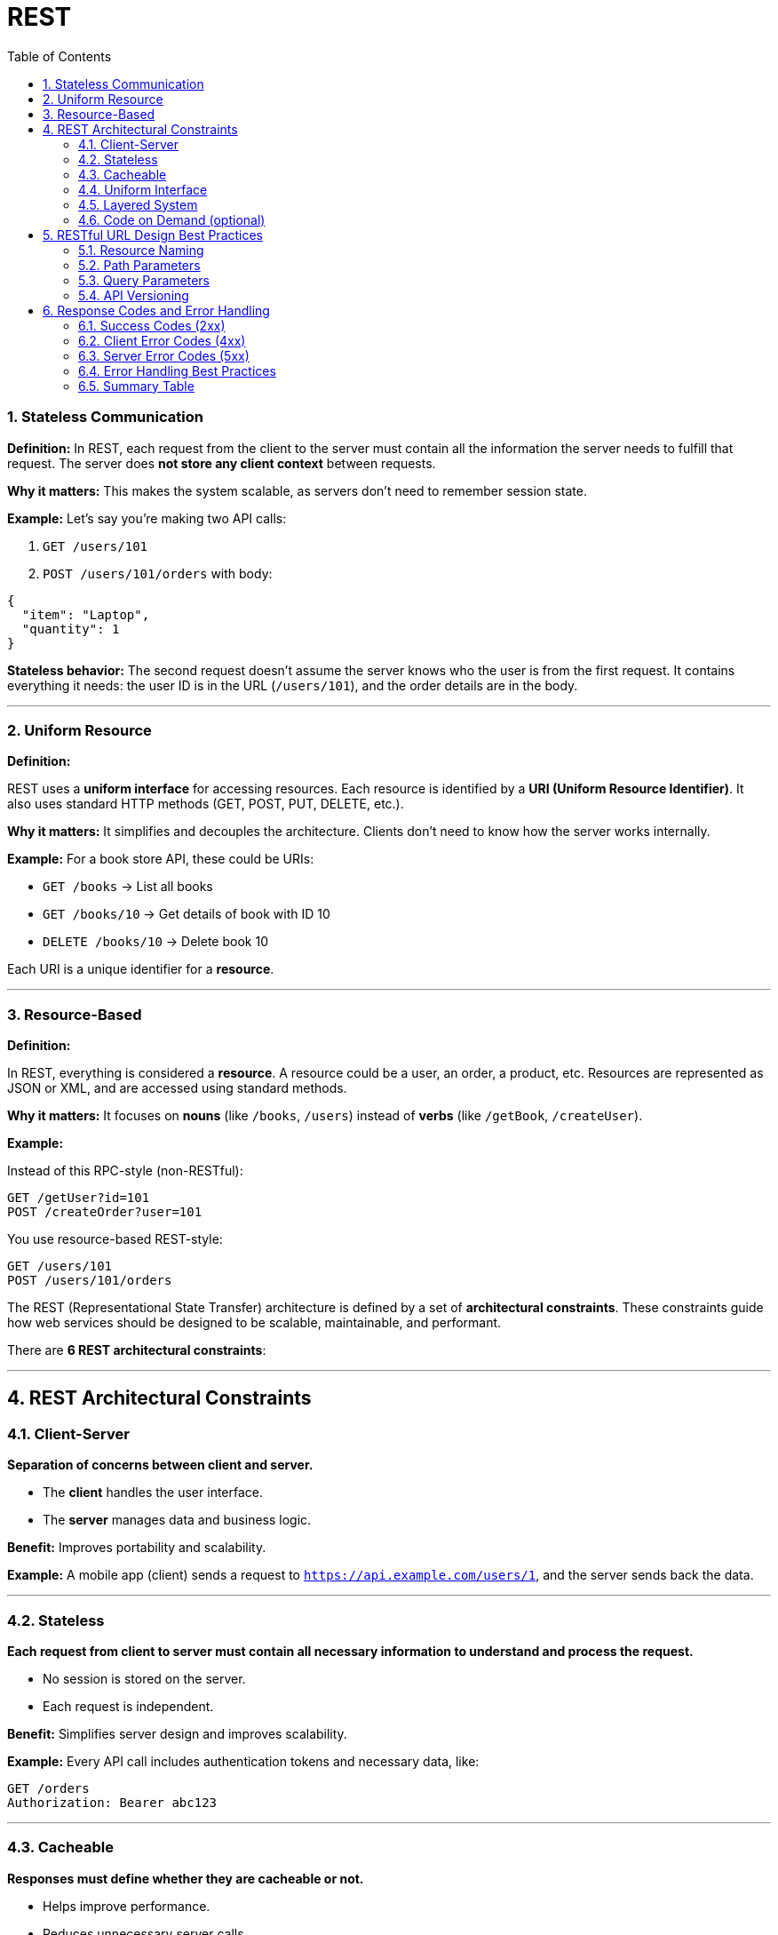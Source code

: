 = REST
:toc: right
:toclevels: 5
:sectnums: 5


=== Stateless Communication

*Definition:*
In REST, each request from the client to the server must contain all the information the server needs to fulfill that request. The server does *not store any client context* between requests.

*Why it matters:*
This makes the system scalable, as servers don’t need to remember session state.

*Example:*
Let’s say you’re making two API calls:

1. `GET /users/101`
2. `POST /users/101/orders` with body:

```json
{
  "item": "Laptop",
  "quantity": 1
}
```

*Stateless behavior:*
The second request doesn’t assume the server knows who the user is from the first request. It contains everything it needs: the user ID is in the URL (`/users/101`), and the order details are in the body.

---

=== Uniform Resource

*Definition:*

REST uses a *uniform interface* for accessing resources. Each resource is identified by a *URI (Uniform Resource Identifier)*. It also uses standard HTTP methods (GET, POST, PUT, DELETE, etc.).

*Why it matters:*
It simplifies and decouples the architecture. Clients don't need to know how the server works internally.

*Example:*
For a book store API, these could be URIs:

* `GET /books` → List all books
* `GET /books/10` → Get details of book with ID 10
* `DELETE /books/10` → Delete book 10

Each URI is a unique identifier for a *resource*.

---

=== Resource-Based

*Definition:*

In REST, everything is considered a *resource*. A resource could be a user, an order, a product, etc. Resources are represented as JSON or XML, and are accessed using standard methods.

*Why it matters:*
It focuses on *nouns* (like `/books`, `/users`) instead of *verbs* (like `/getBook`, `/createUser`).

*Example:*

Instead of this RPC-style (non-RESTful):

```
GET /getUser?id=101
POST /createOrder?user=101
```

You use resource-based REST-style:

```
GET /users/101
POST /users/101/orders
```

####################

The REST (Representational State Transfer) architecture is defined by a set of *architectural constraints*. These constraints guide how web services should be designed to be scalable, maintainable, and performant.

There are *6 REST architectural constraints*:

---

== REST Architectural Constraints

=== Client-Server

*Separation of concerns between client and server.*

* The *client* handles the user interface.
* The *server* manages data and business logic.

*Benefit:* Improves portability and scalability.

*Example:*
A mobile app (client) sends a request to `https://api.example.com/users/1`, and the server sends back the data.

---

=== Stateless

*Each request from client to server must contain all necessary information to understand and process the request.*

* No session is stored on the server.
* Each request is independent.

*Benefit:* Simplifies server design and improves scalability.

*Example:*
Every API call includes authentication tokens and necessary data, like:

```http
GET /orders
Authorization: Bearer abc123
```

---

=== Cacheable

*Responses must define whether they are cacheable or not.*

* Helps improve performance.
* Reduces unnecessary server calls.

*Benefit:* Optimizes network efficiency and reduces server load.

*Example:*
Response header:

```http
Cache-Control: max-age=3600
```

Allows the client to cache the response for 1 hour.

---

=== Uniform Interface

*REST relies on a consistent, standardized interface for communication.*

Key principles:

* Use standard HTTP methods (GET, POST, PUT, DELETE)
* Use resource URIs
* Use standard media types (like JSON)
* Stateless communication

*Benefit:* Simplifies interactions between client and server.

*Example:*

```
GET /users/123
POST /users
DELETE /users/123
```

---

=== Layered System

*A REST API can be composed of multiple layers (e.g., security, load balancing, caching), and each layer doesn't know about the other layers.*

*Benefit:* Improves flexibility and scalability.

*Example:*
A request may pass through a load balancer, authentication server, and cache before reaching the API server.

---

=== Code on Demand (optional)

*Servers can provide code (usually JavaScript) that clients can execute.*

*Benefit:* Extends client functionality on the fly.

*Example:*
Server returns a JavaScript snippet that adds dynamic behavior to a web app.

```html
<script src="https://api.example.com/widgets/button.js"></script>
```

---


== RESTful URL Design Best Practices

=== Resource Naming

*Definition:*
In REST, resources (like users, products, orders) should be named using *nouns*, not verbs.

*Best Practices:*

* Use *plural nouns*
* Use *lowercase*
* Use *hyphens* for readability
* Avoid using actions like `get` or `create` in the URL

*Examples:*

```
GET /users           → Get all users
GET /users/101       → Get user with ID 101
POST /orders         → Create a new order
DELETE /orders/55    → Delete order with ID 55
```

Avoid doing this:

```
GET /getUser?id=101     ✗
POST /createOrder       ✗
```

---

=== Path Parameters

*Definition:*
*Path parameters* are variables within the path of the URL and are used to identify a *specific resource*.

*Syntax:* `/resource/{id}`

*Examples:*

```
GET /books/123        → Get the book with ID 123
PUT /users/45         → Update user with ID 45
DELETE /orders/22     → Delete order with ID 22
```

Here, `123`, `45`, and `22` are *path parameters*.

---

=== Query Parameters

*Definition:*
*Query parameters* are used to *filter or sort* results and are not part of the resource path.

*Syntax:* `/resource?key=value`

*Examples:*

```
GET /books?author=John
GET /books?genre=fiction&sort=title
GET /users?age=30&country=India
```

Here, `author`, `genre`, `sort`, `age`, and `country` are *query parameters* used to refine the results.

---

=== API Versioning

*Definition:*
*API versioning* helps manage changes to an API over time without breaking existing clients.

*Common Approaches:*

*URI Versioning* (most common)

```
GET /v1/users
GET /v2/users
```

*Header Versioning*

```
GET /users
Header: Accept-Version: v1
```

*Query Parameter Versioning*

```
GET /users?version=1
```

== Response Codes and Error Handling

=== Success Codes (2xx)

These indicate the request was successfully received, understood, and accepted.

[cols="1,2,3", options="header"]
|===
| Code | Meaning | Description
| 200  | OK      | The request was successful
| 201  | Created | Resource was successfully created
| 204  | No Content | Request succeeded but there’s no response body
|===

.Examples:
----
GET /users/5     → 200 OK (with user data)
POST /books      → 201 Created (new book added)
DELETE /orders/9 → 204 No Content (order deleted)
----

=== Client Error Codes (4xx)

These indicate the client sent a bad request or doesn't have the right permissions.

[cols="1,2,3", options="header"]
|===
| Code | Meaning | Description
| 400  | Bad Request  | Invalid data sent by client
| 401  | Unauthorized | Missing or invalid authentication
| 403  | Forbidden    | Authenticated but not allowed
| 404  | Not Found    | Resource not found
| 409  | Conflict     | Resource conflict (e.g. duplicate entry)
|===

.Examples:
----
GET /users/9999   → 404 Not Found
POST /books       → 400 Bad Request (if required field is missing)
DELETE /admin/5   → 403 Forbidden (if user lacks permission)
----

=== Server Error Codes (5xx)

These indicate a failure on the server side while processing the request.

[cols="1,2,3", options="header"]
|===
| Code | Meaning | Description
| 500  | Internal Server Error | Server failed to handle the request
| 502  | Bad Gateway           | Invalid response from upstream server
| 503  | Service Unavailable   | Server is down or overloaded
|===

.Example:
----
GET /books → 500 Internal Server Error (e.g. database crash)
----

=== Error Handling Best Practices

* Use proper HTTP status codes.
* Return a JSON body with helpful error messages.
* Don’t expose internal server details to the client.

.Example Error Response (400 Bad Request):
[source, json]
----
{
  "status": 400,
  "error": "Bad Request",
  "message": "Missing required field: 'title'"
}
----

.Example Error Response (404 Not Found):
[source, json]
----
{
  "status": 404,
  "error": "Not Found",
  "message": "User with ID 999 not found"
}
----

=== Summary Table

[cols="1,2,3", options="header"]
|===
| Status Code | Type         | Description
| 200         | Success      | OK
| 201         | Success      | Created
| 204         | Success      | No Content
| 400         | Client Error | Bad Request
| 401         | Client Error | Unauthorized
| 403         | Client Error | Forbidden
| 404         | Client Error | Not Found
| 409         | Client Error | Conflict
| 500         | Server Error | Internal Server Error
| 503         | Server Error | Service Unavailable
|===






